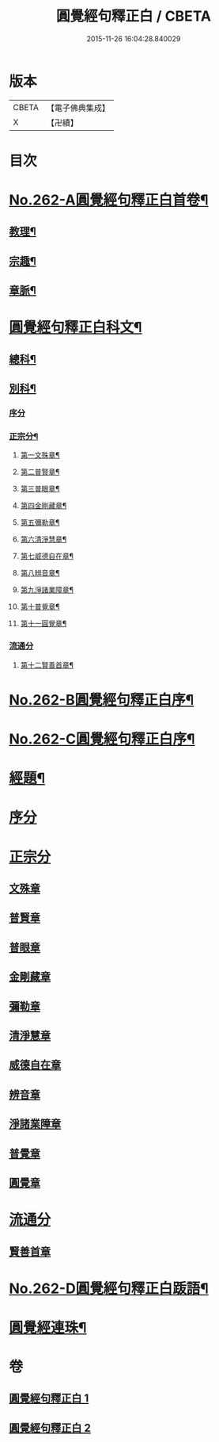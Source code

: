 #+TITLE: 圓覺經句釋正白 / CBETA
#+DATE: 2015-11-26 16:04:28.840029
* 版本
 |     CBETA|【電子佛典集成】|
 |         X|【卍續】    |

* 目次
* [[file:KR6i0573_001.txt::001-0599b1][No.262-A圓覺經句釋正白首卷¶]]
** [[file:KR6i0573_001.txt::001-0599b4][教理¶]]
** [[file:KR6i0573_001.txt::0599c7][宗趣¶]]
** [[file:KR6i0573_001.txt::0600b22][章脈¶]]
* [[file:KR6i0573_001.txt::0604a2][圓覺經句釋正白科文¶]]
** [[file:KR6i0573_001.txt::0604a3][總科¶]]
** [[file:KR6i0573_001.txt::0605a2][別科¶]]
*** [[file:KR6i0573_001.txt::0605a2][序分]]
*** [[file:KR6i0573_001.txt::0605a24][正宗分¶]]
**** [[file:KR6i0573_001.txt::0605a25][第一文殊章¶]]
**** [[file:KR6i0573_001.txt::0606a64][第二普賢章¶]]
**** [[file:KR6i0573_001.txt::0608a6][第三普眼章¶]]
**** [[file:KR6i0573_001.txt::0610a22][第四金剛藏章¶]]
**** [[file:KR6i0573_001.txt::0611a58][第五彌勒章¶]]
**** [[file:KR6i0573_001.txt::0613a40][第六清淨慧章¶]]
**** [[file:KR6i0573_001.txt::0614a57][第七威德自在章¶]]
**** [[file:KR6i0573_001.txt::0615a59][第八辨音章¶]]
**** [[file:KR6i0573_001.txt::0617a52][第九淨諸業障章¶]]
**** [[file:KR6i0573_001.txt::0619a16][第十普覺章¶]]
**** [[file:KR6i0573_001.txt::0620a44][第十一圓覺章¶]]
*** [[file:KR6i0573_001.txt::0621a53][流通分]]
**** [[file:KR6i0573_001.txt::0621a54][第十二賢善首章¶]]
* [[file:KR6i0573_001.txt::0623a1][No.262-B圓覺經句釋正白序¶]]
* [[file:KR6i0573_001.txt::0623b9][No.262-C圓覺經句釋正白序¶]]
* [[file:KR6i0573_001.txt::0623c13][經題¶]]
* [[file:KR6i0573_001.txt::0624a13][序分]]
* [[file:KR6i0573_001.txt::0625c7][正宗分]]
** [[file:KR6i0573_001.txt::0625c10][文殊章]]
** [[file:KR6i0573_001.txt::0631a5][普賢章]]
** [[file:KR6i0573_001.txt::0634b8][普眼章]]
** [[file:KR6i0573_001.txt::0646c5][金剛藏章]]
** [[file:KR6i0573_001.txt::0652b5][彌勒章]]
** [[file:KR6i0573_002.txt::002-0659c5][清淨慧章]]
** [[file:KR6i0573_002.txt::0665a12][威德自在章]]
** [[file:KR6i0573_002.txt::0668b11][辨音章]]
** [[file:KR6i0573_002.txt::0674b1][淨諸業障章]]
** [[file:KR6i0573_002.txt::0681a3][普覺章]]
** [[file:KR6i0573_002.txt::0686a3][圓覺章]]
* [[file:KR6i0573_002.txt::0690a19][流通分]]
** [[file:KR6i0573_002.txt::0690a21][賢善首章]]
* [[file:KR6i0573_002.txt::0693a14][No.262-D圓覺經句釋正白䟦語¶]]
* [[file:KR6i0573_002.txt::0693c2][圓覺經連珠¶]]
* 卷
** [[file:KR6i0573_001.txt][圓覺經句釋正白 1]]
** [[file:KR6i0573_002.txt][圓覺經句釋正白 2]]

